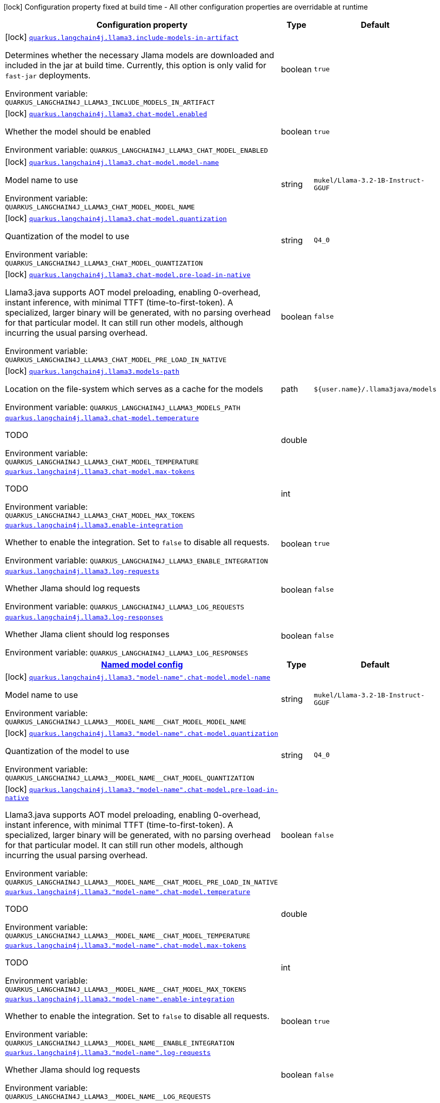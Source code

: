 :summaryTableId: quarkus-langchain4j-llama3-java_quarkus-langchain4j
[.configuration-legend]
icon:lock[title=Fixed at build time] Configuration property fixed at build time - All other configuration properties are overridable at runtime
[.configuration-reference.searchable, cols="80,.^10,.^10"]
|===

h|[.header-title]##Configuration property##
h|Type
h|Default

a|icon:lock[title=Fixed at build time] [[quarkus-langchain4j-llama3-java_quarkus-langchain4j-llama3-include-models-in-artifact]] [.property-path]##link:#quarkus-langchain4j-llama3-java_quarkus-langchain4j-llama3-include-models-in-artifact[`quarkus.langchain4j.llama3.include-models-in-artifact`]##

[.description]
--
Determines whether the necessary Jlama models are downloaded and included in the jar at build time. Currently, this option is only valid for `fast-jar` deployments.


ifdef::add-copy-button-to-env-var[]
Environment variable: env_var_with_copy_button:+++QUARKUS_LANGCHAIN4J_LLAMA3_INCLUDE_MODELS_IN_ARTIFACT+++[]
endif::add-copy-button-to-env-var[]
ifndef::add-copy-button-to-env-var[]
Environment variable: `+++QUARKUS_LANGCHAIN4J_LLAMA3_INCLUDE_MODELS_IN_ARTIFACT+++`
endif::add-copy-button-to-env-var[]
--
|boolean
|`true`

a|icon:lock[title=Fixed at build time] [[quarkus-langchain4j-llama3-java_quarkus-langchain4j-llama3-chat-model-enabled]] [.property-path]##link:#quarkus-langchain4j-llama3-java_quarkus-langchain4j-llama3-chat-model-enabled[`quarkus.langchain4j.llama3.chat-model.enabled`]##

[.description]
--
Whether the model should be enabled


ifdef::add-copy-button-to-env-var[]
Environment variable: env_var_with_copy_button:+++QUARKUS_LANGCHAIN4J_LLAMA3_CHAT_MODEL_ENABLED+++[]
endif::add-copy-button-to-env-var[]
ifndef::add-copy-button-to-env-var[]
Environment variable: `+++QUARKUS_LANGCHAIN4J_LLAMA3_CHAT_MODEL_ENABLED+++`
endif::add-copy-button-to-env-var[]
--
|boolean
|`true`

a|icon:lock[title=Fixed at build time] [[quarkus-langchain4j-llama3-java_quarkus-langchain4j-llama3-chat-model-model-name]] [.property-path]##link:#quarkus-langchain4j-llama3-java_quarkus-langchain4j-llama3-chat-model-model-name[`quarkus.langchain4j.llama3.chat-model.model-name`]##

[.description]
--
Model name to use


ifdef::add-copy-button-to-env-var[]
Environment variable: env_var_with_copy_button:+++QUARKUS_LANGCHAIN4J_LLAMA3_CHAT_MODEL_MODEL_NAME+++[]
endif::add-copy-button-to-env-var[]
ifndef::add-copy-button-to-env-var[]
Environment variable: `+++QUARKUS_LANGCHAIN4J_LLAMA3_CHAT_MODEL_MODEL_NAME+++`
endif::add-copy-button-to-env-var[]
--
|string
|`mukel/Llama-3.2-1B-Instruct-GGUF`

a|icon:lock[title=Fixed at build time] [[quarkus-langchain4j-llama3-java_quarkus-langchain4j-llama3-chat-model-quantization]] [.property-path]##link:#quarkus-langchain4j-llama3-java_quarkus-langchain4j-llama3-chat-model-quantization[`quarkus.langchain4j.llama3.chat-model.quantization`]##

[.description]
--
Quantization of the model to use


ifdef::add-copy-button-to-env-var[]
Environment variable: env_var_with_copy_button:+++QUARKUS_LANGCHAIN4J_LLAMA3_CHAT_MODEL_QUANTIZATION+++[]
endif::add-copy-button-to-env-var[]
ifndef::add-copy-button-to-env-var[]
Environment variable: `+++QUARKUS_LANGCHAIN4J_LLAMA3_CHAT_MODEL_QUANTIZATION+++`
endif::add-copy-button-to-env-var[]
--
|string
|`Q4_0`

a|icon:lock[title=Fixed at build time] [[quarkus-langchain4j-llama3-java_quarkus-langchain4j-llama3-chat-model-pre-load-in-native]] [.property-path]##link:#quarkus-langchain4j-llama3-java_quarkus-langchain4j-llama3-chat-model-pre-load-in-native[`quarkus.langchain4j.llama3.chat-model.pre-load-in-native`]##

[.description]
--
Llama3.java supports AOT model preloading, enabling 0-overhead, instant inference, with minimal TTFT (time-to-first-token). A specialized, larger binary will be generated, with no parsing overhead for that particular model. It can still run other models, although incurring the usual parsing overhead.


ifdef::add-copy-button-to-env-var[]
Environment variable: env_var_with_copy_button:+++QUARKUS_LANGCHAIN4J_LLAMA3_CHAT_MODEL_PRE_LOAD_IN_NATIVE+++[]
endif::add-copy-button-to-env-var[]
ifndef::add-copy-button-to-env-var[]
Environment variable: `+++QUARKUS_LANGCHAIN4J_LLAMA3_CHAT_MODEL_PRE_LOAD_IN_NATIVE+++`
endif::add-copy-button-to-env-var[]
--
|boolean
|`false`

a|icon:lock[title=Fixed at build time] [[quarkus-langchain4j-llama3-java_quarkus-langchain4j-llama3-models-path]] [.property-path]##link:#quarkus-langchain4j-llama3-java_quarkus-langchain4j-llama3-models-path[`quarkus.langchain4j.llama3.models-path`]##

[.description]
--
Location on the file-system which serves as a cache for the models


ifdef::add-copy-button-to-env-var[]
Environment variable: env_var_with_copy_button:+++QUARKUS_LANGCHAIN4J_LLAMA3_MODELS_PATH+++[]
endif::add-copy-button-to-env-var[]
ifndef::add-copy-button-to-env-var[]
Environment variable: `+++QUARKUS_LANGCHAIN4J_LLAMA3_MODELS_PATH+++`
endif::add-copy-button-to-env-var[]
--
|path
|`${user.name}/.llama3java/models`

a| [[quarkus-langchain4j-llama3-java_quarkus-langchain4j-llama3-chat-model-temperature]] [.property-path]##link:#quarkus-langchain4j-llama3-java_quarkus-langchain4j-llama3-chat-model-temperature[`quarkus.langchain4j.llama3.chat-model.temperature`]##

[.description]
--
TODO


ifdef::add-copy-button-to-env-var[]
Environment variable: env_var_with_copy_button:+++QUARKUS_LANGCHAIN4J_LLAMA3_CHAT_MODEL_TEMPERATURE+++[]
endif::add-copy-button-to-env-var[]
ifndef::add-copy-button-to-env-var[]
Environment variable: `+++QUARKUS_LANGCHAIN4J_LLAMA3_CHAT_MODEL_TEMPERATURE+++`
endif::add-copy-button-to-env-var[]
--
|double
|

a| [[quarkus-langchain4j-llama3-java_quarkus-langchain4j-llama3-chat-model-max-tokens]] [.property-path]##link:#quarkus-langchain4j-llama3-java_quarkus-langchain4j-llama3-chat-model-max-tokens[`quarkus.langchain4j.llama3.chat-model.max-tokens`]##

[.description]
--
TODO


ifdef::add-copy-button-to-env-var[]
Environment variable: env_var_with_copy_button:+++QUARKUS_LANGCHAIN4J_LLAMA3_CHAT_MODEL_MAX_TOKENS+++[]
endif::add-copy-button-to-env-var[]
ifndef::add-copy-button-to-env-var[]
Environment variable: `+++QUARKUS_LANGCHAIN4J_LLAMA3_CHAT_MODEL_MAX_TOKENS+++`
endif::add-copy-button-to-env-var[]
--
|int
|

a| [[quarkus-langchain4j-llama3-java_quarkus-langchain4j-llama3-enable-integration]] [.property-path]##link:#quarkus-langchain4j-llama3-java_quarkus-langchain4j-llama3-enable-integration[`quarkus.langchain4j.llama3.enable-integration`]##

[.description]
--
Whether to enable the integration. Set to `false` to disable all requests.


ifdef::add-copy-button-to-env-var[]
Environment variable: env_var_with_copy_button:+++QUARKUS_LANGCHAIN4J_LLAMA3_ENABLE_INTEGRATION+++[]
endif::add-copy-button-to-env-var[]
ifndef::add-copy-button-to-env-var[]
Environment variable: `+++QUARKUS_LANGCHAIN4J_LLAMA3_ENABLE_INTEGRATION+++`
endif::add-copy-button-to-env-var[]
--
|boolean
|`true`

a| [[quarkus-langchain4j-llama3-java_quarkus-langchain4j-llama3-log-requests]] [.property-path]##link:#quarkus-langchain4j-llama3-java_quarkus-langchain4j-llama3-log-requests[`quarkus.langchain4j.llama3.log-requests`]##

[.description]
--
Whether Jlama should log requests


ifdef::add-copy-button-to-env-var[]
Environment variable: env_var_with_copy_button:+++QUARKUS_LANGCHAIN4J_LLAMA3_LOG_REQUESTS+++[]
endif::add-copy-button-to-env-var[]
ifndef::add-copy-button-to-env-var[]
Environment variable: `+++QUARKUS_LANGCHAIN4J_LLAMA3_LOG_REQUESTS+++`
endif::add-copy-button-to-env-var[]
--
|boolean
|`false`

a| [[quarkus-langchain4j-llama3-java_quarkus-langchain4j-llama3-log-responses]] [.property-path]##link:#quarkus-langchain4j-llama3-java_quarkus-langchain4j-llama3-log-responses[`quarkus.langchain4j.llama3.log-responses`]##

[.description]
--
Whether Jlama client should log responses


ifdef::add-copy-button-to-env-var[]
Environment variable: env_var_with_copy_button:+++QUARKUS_LANGCHAIN4J_LLAMA3_LOG_RESPONSES+++[]
endif::add-copy-button-to-env-var[]
ifndef::add-copy-button-to-env-var[]
Environment variable: `+++QUARKUS_LANGCHAIN4J_LLAMA3_LOG_RESPONSES+++`
endif::add-copy-button-to-env-var[]
--
|boolean
|`false`

h|[[quarkus-langchain4j-llama3-java_section_quarkus-langchain4j-llama3]] [.section-name.section-level0]##link:#quarkus-langchain4j-llama3-java_section_quarkus-langchain4j-llama3[Named model config]##
h|Type
h|Default

a|icon:lock[title=Fixed at build time] [[quarkus-langchain4j-llama3-java_quarkus-langchain4j-llama3-model-name-chat-model-model-name]] [.property-path]##link:#quarkus-langchain4j-llama3-java_quarkus-langchain4j-llama3-model-name-chat-model-model-name[`quarkus.langchain4j.llama3."model-name".chat-model.model-name`]##

[.description]
--
Model name to use


ifdef::add-copy-button-to-env-var[]
Environment variable: env_var_with_copy_button:+++QUARKUS_LANGCHAIN4J_LLAMA3__MODEL_NAME__CHAT_MODEL_MODEL_NAME+++[]
endif::add-copy-button-to-env-var[]
ifndef::add-copy-button-to-env-var[]
Environment variable: `+++QUARKUS_LANGCHAIN4J_LLAMA3__MODEL_NAME__CHAT_MODEL_MODEL_NAME+++`
endif::add-copy-button-to-env-var[]
--
|string
|`mukel/Llama-3.2-1B-Instruct-GGUF`

a|icon:lock[title=Fixed at build time] [[quarkus-langchain4j-llama3-java_quarkus-langchain4j-llama3-model-name-chat-model-quantization]] [.property-path]##link:#quarkus-langchain4j-llama3-java_quarkus-langchain4j-llama3-model-name-chat-model-quantization[`quarkus.langchain4j.llama3."model-name".chat-model.quantization`]##

[.description]
--
Quantization of the model to use


ifdef::add-copy-button-to-env-var[]
Environment variable: env_var_with_copy_button:+++QUARKUS_LANGCHAIN4J_LLAMA3__MODEL_NAME__CHAT_MODEL_QUANTIZATION+++[]
endif::add-copy-button-to-env-var[]
ifndef::add-copy-button-to-env-var[]
Environment variable: `+++QUARKUS_LANGCHAIN4J_LLAMA3__MODEL_NAME__CHAT_MODEL_QUANTIZATION+++`
endif::add-copy-button-to-env-var[]
--
|string
|`Q4_0`

a|icon:lock[title=Fixed at build time] [[quarkus-langchain4j-llama3-java_quarkus-langchain4j-llama3-model-name-chat-model-pre-load-in-native]] [.property-path]##link:#quarkus-langchain4j-llama3-java_quarkus-langchain4j-llama3-model-name-chat-model-pre-load-in-native[`quarkus.langchain4j.llama3."model-name".chat-model.pre-load-in-native`]##

[.description]
--
Llama3.java supports AOT model preloading, enabling 0-overhead, instant inference, with minimal TTFT (time-to-first-token). A specialized, larger binary will be generated, with no parsing overhead for that particular model. It can still run other models, although incurring the usual parsing overhead.


ifdef::add-copy-button-to-env-var[]
Environment variable: env_var_with_copy_button:+++QUARKUS_LANGCHAIN4J_LLAMA3__MODEL_NAME__CHAT_MODEL_PRE_LOAD_IN_NATIVE+++[]
endif::add-copy-button-to-env-var[]
ifndef::add-copy-button-to-env-var[]
Environment variable: `+++QUARKUS_LANGCHAIN4J_LLAMA3__MODEL_NAME__CHAT_MODEL_PRE_LOAD_IN_NATIVE+++`
endif::add-copy-button-to-env-var[]
--
|boolean
|`false`

a| [[quarkus-langchain4j-llama3-java_quarkus-langchain4j-llama3-model-name-chat-model-temperature]] [.property-path]##link:#quarkus-langchain4j-llama3-java_quarkus-langchain4j-llama3-model-name-chat-model-temperature[`quarkus.langchain4j.llama3."model-name".chat-model.temperature`]##

[.description]
--
TODO


ifdef::add-copy-button-to-env-var[]
Environment variable: env_var_with_copy_button:+++QUARKUS_LANGCHAIN4J_LLAMA3__MODEL_NAME__CHAT_MODEL_TEMPERATURE+++[]
endif::add-copy-button-to-env-var[]
ifndef::add-copy-button-to-env-var[]
Environment variable: `+++QUARKUS_LANGCHAIN4J_LLAMA3__MODEL_NAME__CHAT_MODEL_TEMPERATURE+++`
endif::add-copy-button-to-env-var[]
--
|double
|

a| [[quarkus-langchain4j-llama3-java_quarkus-langchain4j-llama3-model-name-chat-model-max-tokens]] [.property-path]##link:#quarkus-langchain4j-llama3-java_quarkus-langchain4j-llama3-model-name-chat-model-max-tokens[`quarkus.langchain4j.llama3."model-name".chat-model.max-tokens`]##

[.description]
--
TODO


ifdef::add-copy-button-to-env-var[]
Environment variable: env_var_with_copy_button:+++QUARKUS_LANGCHAIN4J_LLAMA3__MODEL_NAME__CHAT_MODEL_MAX_TOKENS+++[]
endif::add-copy-button-to-env-var[]
ifndef::add-copy-button-to-env-var[]
Environment variable: `+++QUARKUS_LANGCHAIN4J_LLAMA3__MODEL_NAME__CHAT_MODEL_MAX_TOKENS+++`
endif::add-copy-button-to-env-var[]
--
|int
|

a| [[quarkus-langchain4j-llama3-java_quarkus-langchain4j-llama3-model-name-enable-integration]] [.property-path]##link:#quarkus-langchain4j-llama3-java_quarkus-langchain4j-llama3-model-name-enable-integration[`quarkus.langchain4j.llama3."model-name".enable-integration`]##

[.description]
--
Whether to enable the integration. Set to `false` to disable all requests.


ifdef::add-copy-button-to-env-var[]
Environment variable: env_var_with_copy_button:+++QUARKUS_LANGCHAIN4J_LLAMA3__MODEL_NAME__ENABLE_INTEGRATION+++[]
endif::add-copy-button-to-env-var[]
ifndef::add-copy-button-to-env-var[]
Environment variable: `+++QUARKUS_LANGCHAIN4J_LLAMA3__MODEL_NAME__ENABLE_INTEGRATION+++`
endif::add-copy-button-to-env-var[]
--
|boolean
|`true`

a| [[quarkus-langchain4j-llama3-java_quarkus-langchain4j-llama3-model-name-log-requests]] [.property-path]##link:#quarkus-langchain4j-llama3-java_quarkus-langchain4j-llama3-model-name-log-requests[`quarkus.langchain4j.llama3."model-name".log-requests`]##

[.description]
--
Whether Jlama should log requests


ifdef::add-copy-button-to-env-var[]
Environment variable: env_var_with_copy_button:+++QUARKUS_LANGCHAIN4J_LLAMA3__MODEL_NAME__LOG_REQUESTS+++[]
endif::add-copy-button-to-env-var[]
ifndef::add-copy-button-to-env-var[]
Environment variable: `+++QUARKUS_LANGCHAIN4J_LLAMA3__MODEL_NAME__LOG_REQUESTS+++`
endif::add-copy-button-to-env-var[]
--
|boolean
|`false`

a| [[quarkus-langchain4j-llama3-java_quarkus-langchain4j-llama3-model-name-log-responses]] [.property-path]##link:#quarkus-langchain4j-llama3-java_quarkus-langchain4j-llama3-model-name-log-responses[`quarkus.langchain4j.llama3."model-name".log-responses`]##

[.description]
--
Whether Jlama client should log responses


ifdef::add-copy-button-to-env-var[]
Environment variable: env_var_with_copy_button:+++QUARKUS_LANGCHAIN4J_LLAMA3__MODEL_NAME__LOG_RESPONSES+++[]
endif::add-copy-button-to-env-var[]
ifndef::add-copy-button-to-env-var[]
Environment variable: `+++QUARKUS_LANGCHAIN4J_LLAMA3__MODEL_NAME__LOG_RESPONSES+++`
endif::add-copy-button-to-env-var[]
--
|boolean
|`false`


|===


:!summaryTableId: